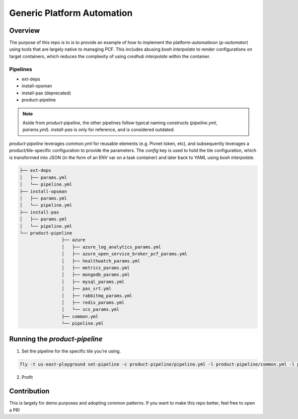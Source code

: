 ===========================
Generic Platform Automation
===========================

Overview
========

The purpose of this repo is to is to provide an example of how to implement the platform-automatioon (`p-automator`)
using tools that are largely native to managing PCF. This includes abusing `bosh interpolate` to render configurations
on target containers, which reduces the complexity of using `credhub interpolate` within the container.

Pipelines
~~~~~~~~~

- ext-deps
- install-opsman
- install-pas (deprecated)
- product-pipeline

.. note:: Aside from `product-pipeline`, the other pipelines follow typical naming
    constructs (`pipeline.yml`, `params.yml`). `install-pas` is only for reference,
    and is considered outdated.

`product-pipeline` leverages `common.yml` for reusable elements (e.g. Pivnet
token, etc), and subsequently leverages a product/tile-specific configuration
to provide the parameters. The `config` key is used to hold the tile
configuration, which is transformed into JSON (in the form of an ENV var on a
task container) and later back to YAML using `bosh interpolate`.

.. code-block:: console

		├── ext-deps
		│   ├── params.yml
		│   └── pipeline.yml
		├── install-opsman
		│   ├── params.yml
		│   └── pipeline.yml
		├── install-pas
		│   ├── params.yml
		│   └── pipeline.yml
		└── product-pipeline
				├── azure
				│   ├── azure_log_analytics_params.yml
				│   ├── azure_open_service_broker_pcf_params.yml
				│   ├── healthwatch_params.yml
				│   ├── metrics_params.yml
				│   ├── mongodb_params.yml
				│   ├── mysql_params.yml
				│   ├── pas_srt.yml
				│   ├── rabbitmq_params.yml
				│   ├── redis_params.yml
				│   └── scs_params.yml
				├── common.yml
				└── pipeline.yml

Running the `product-pipeline`
==============================

1. Set the pipeline for the specific tile you're using.

.. code-block:: console

    fly -t us-east-playground set-pipeline -c product-pipeline/pipeline.yml -l product-pipeline/common.yml -l product-pipeline/azure/pas_srt.yml -p install-pas-srt

2. Profit


Contribution
============

This is largely for demo purposes and adopting common patterns. If you want to
make this repo better, feel free to open a PR!
